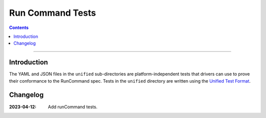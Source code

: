 =================
Run Command Tests
=================

.. contents::

----

Introduction
============

The YAML and JSON files in the ``unified`` sub-directories are platform-independent tests
that drivers can use to prove their conformance to the RunCommand spec. Tests in the
``unified`` directory are written using the `Unified Test Format <../../unified-test-format/unified-test-format.rst>`_.

Changelog
=========

:2023-04-12: Add runCommand tests.
